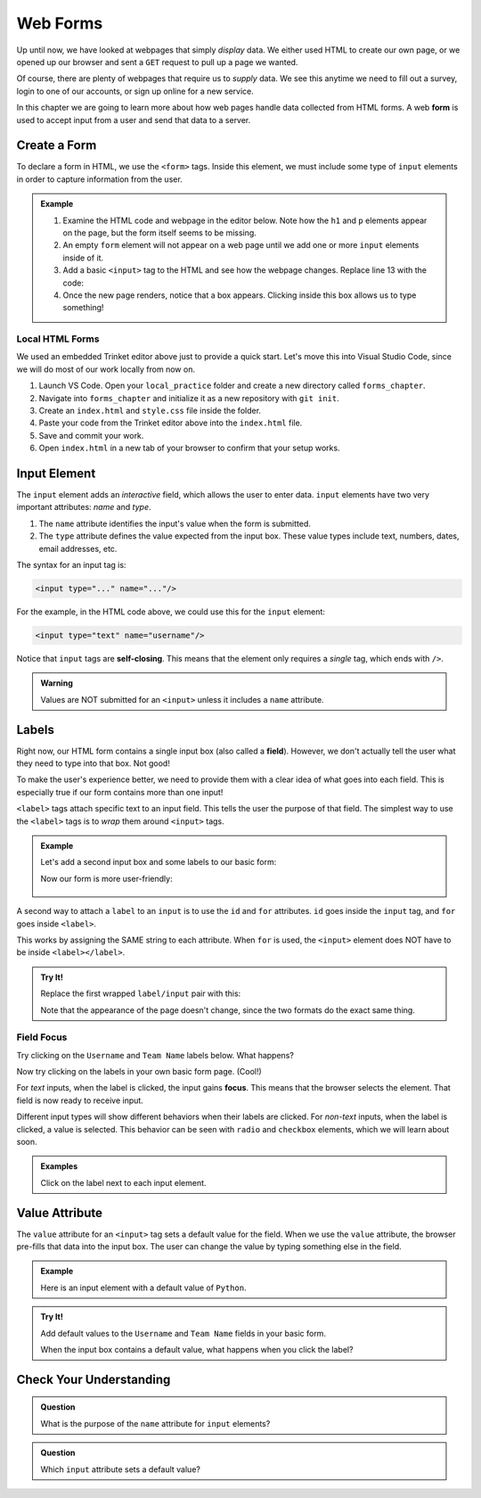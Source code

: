 Web Forms
=========

Up until now, we have looked at webpages that simply *display* data. We either
used HTML to create our own page, or we opened up our browser and sent a
``GET`` request to pull up a page we wanted.

Of course, there are plenty of webpages that require us to *supply* data. We
see this anytime we need to fill out a survey, login to one of our accounts, or
sign up online for a new service.

.. index:: ! form

In this chapter we are going to learn more about how web pages handle data
collected from HTML forms. A web **form** is used to accept input from a user
and send that data to a server.

Create a Form
-------------

To declare a form in HTML, we use the ``<form>`` tags. Inside this element, we
must include some type of ``input`` elements in order to capture information
from the user.

.. admonition:: Example

   #. Examine the HTML code and webpage in the editor below. Note how the ``h1``
      and ``p`` elements appear on the page, but the form itself seems to be
      missing.
   #. An empty ``form`` element will not appear on a web page until we add one
      or more ``input`` elements inside of it.
   
      .. raw:: html

         <iframe src="https://trinket.io/embed/html/3ad7389dd4" width="100%" height="400" frameborder="1" marginwidth="0" marginheight="0" allowfullscreen></iframe>
   
   #. Add a basic ``<input>`` tag to the HTML and see how the webpage changes.
      Replace line 13 with the code:

      .. sourcecode:: HTML
         :lineno-start: 13
      
         <form>
            <input type="text"/>
         </form>
   
   #. Once the new page renders, notice that a box appears. Clicking inside
      this box allows us to type something!

Local HTML Forms
^^^^^^^^^^^^^^^^

We used an embedded Trinket editor above just to provide a quick start. Let's
move this into Visual Studio Code, since we will do most of our work locally
from now on.

#. Launch VS Code. Open your ``local_practice`` folder and create a new
   directory called ``forms_chapter``.
#. Navigate into ``forms_chapter`` and initialize it as a new repository with
   ``git init``.
#. Create an ``index.html`` and ``style.css`` file inside the folder.
#. Paste your code from the Trinket editor above into the ``index.html`` file.
#. Save and commit your work.
#. Open ``index.html`` in a new tab of your browser to confirm that your setup
   works.

.. _input-tag:

Input Element
-------------

.. index:: ! input

The ``input`` element adds an *interactive* field, which allows the user to
enter data. ``input`` elements have two very important attributes: *name* and
*type*.

#. The ``name`` attribute identifies the input's value when the form is
   submitted.
#. The ``type`` attribute defines the value expected from the input box. These
   value types include text, numbers, dates, email addresses, etc.

The syntax for an input tag is:

.. sourcecode:: html

   <input type="..." name="..."/>

For the example, in the HTML code above, we could use this for the ``input``
element:

.. sourcecode:: html

   <input type="text" name="username"/>

.. index:: ! self-closing

Notice that ``input`` tags are **self-closing**. This means that the element
only requires a *single* tag, which ends with ``/>``.

.. admonition:: Warning

   Values are NOT submitted for an ``<input>`` unless it includes a ``name``
   attribute.

Labels
------

.. index:: ! label
   single: input; field

Right now, our HTML form contains a single input box (also called a **field**).
However, we don't actually tell the user what they need to type into that box.
Not good!

To make the user's experience better, we need to provide them with a clear idea
of what goes into each field. This is especially true if our form contains more
than one input!

``<label>`` tags attach specific text to an input field. This tells the user
the purpose of that field. The simplest way to use the ``<label>`` tags is to
*wrap* them around ``<input>`` tags.

.. admonition:: Example

   Let's add a second input box and some labels to our basic form:

   .. sourcecode:: html
      :lineno-start: 13

      <form>
         <label>Username <input type="text" name="username"/></label>
         <label>Team Name <input type="text" name="team"/></label>
      </form>

   Now our form is more user-friendly:

   .. figure:: figures/label-example.png
      :alt: HTML that includes a form tag with two input elements. Each element is inside of a label element.

A second way to attach a ``label`` to an ``input`` is to use the ``id`` and
``for`` attributes. ``id`` goes inside the ``input`` tag, and ``for`` goes
inside ``<label>``.

This works by assigning the SAME string to each attribute. When ``for`` is
used, the ``<input>`` element does NOT have to be inside ``<label></label>``.

.. admonition:: Try It!

   Replace the first wrapped ``label/input`` pair with this:

   .. sourcecode:: html
      :lineno-start: 14

      <label for="user">Username</label>
      <input id="user" name="username" type="text"/>

   Note that the appearance of the page doesn't change, since the two formats
   do the exact same thing.

Field Focus
^^^^^^^^^^^

Try clicking on the ``Username`` and ``Team Name`` labels below. What happens?

.. raw:: html

   <form>
      <label>Username <input type="text" name="username"/></label>
      <label>Team Name <input type="text" name="team"/></label>
   </form>

Now try clicking on the labels in your own basic form page. (Cool!)

.. index:: ! focus

For *text* inputs, when the label is clicked, the input gains **focus**. This
means that the browser selects the element. That field is now ready to receive
input.

Different input types will show different behaviors when their labels are
clicked. For *non-text* inputs, when the label is clicked, a value is selected.
This behavior can be seen with ``radio`` and ``checkbox`` elements, which we
will learn about soon.

.. admonition:: Examples

   Click on the label next to each input element.

   .. raw:: html

      <form>
         <label>Text: <input name="demo" type="text"/></label><br>
         <label>Checkbox: <input type="checkbox" name="newsletter"/></label>
      </form>

   .. sourcecode:: html
      :linenos:

      <form>
         <label>Text: <input name="demo" type="text"/></label><br>
         <label>Checkbox: <input type="checkbox" name="newsletter"/></label>
      </form>

Value Attribute
---------------

The ``value`` attribute for an ``<input>`` tag sets a default value for the
field. When we use the ``value`` attribute, the browser pre-fills that data
into the input box. The user can change the value by typing something else in
the field.

.. admonition:: Example

   Here is an input element with a default value of ``Python``.

   .. raw:: html

      <form>
         <label>Which coding language ROCKS? 
            <input name="language" type="text" value="Python"/>
         </label>
      </form>

   .. sourcecode:: html
      :linenos:

      <form>
         <label>Which language ROCKS? 
            <input name="language" type="text" value="Python"/>
         </label>
      </form>

.. admonition:: Try It!

   Add default values to the ``Username`` and ``Team Name`` fields in your
   basic form.

   When the input box contains a default value, what happens when you click the
   label?

Check Your Understanding
------------------------

.. admonition:: Question

   What is the purpose of the ``name`` attribute for ``input`` elements?

   .. raw:: html

      <ol type="a">
         <li><input type="radio" name="Q1" autocomplete="off" onclick="evaluateMC(name, false)"> It adds a text label to the input box.</li>
         <li><input type="radio" name="Q1" autocomplete="off" onclick="evaluateMC(name, false)"> It identifies the type of data the user should put in the input field.</li>
         <li><input type="radio" name="Q1" autocomplete="off" onclick="evaluateMC(name, true)"> It references the input value when the form is submitted.</li>
         <li><input type="radio" name="Q1" autocomplete="off" onclick="evaluateMC(name, false)"> It applies <em>focus</em> to the input element.</li>
      </ol>
      <p id="Q1"></p>

.. Answer = c

.. admonition:: Question

   Which ``input`` attribute sets a default value?

   .. raw:: html

      <ol type="a">
         <li><input type="radio" name="Q2" autocomplete="off" onclick="evaluateMC(name, true)"> <code class="pre">value</code></li>
         <li><input type="radio" name="Q2" autocomplete="off" onclick="evaluateMC(name, false)"> <code class="pre">name</code></li>
         <li><input type="radio" name="Q2" autocomplete="off" onclick="evaluateMC(name, false)"> <code class="pre">type</code></li>
         <li><input type="radio" name="Q2" autocomplete="off" onclick="evaluateMC(name, false)"> <code class="pre">id</code></li>
      </ol>
      <p id="Q2"></p>

.. Answer = a
